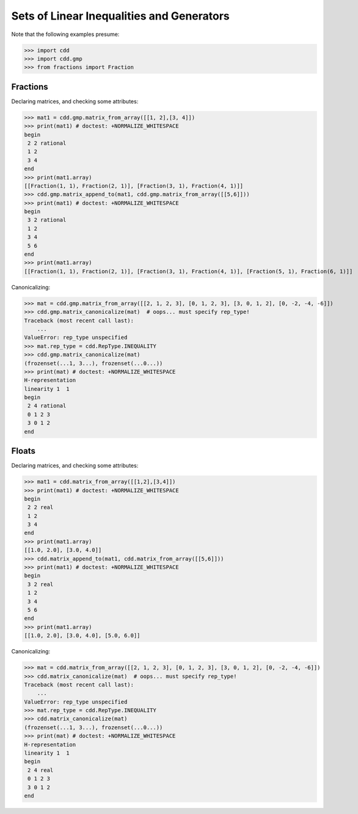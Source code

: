 .. testsetup::

   import cdd
   import cdd.gmp
   from fractions import Fraction

Sets of Linear Inequalities and Generators
==========================================

Note that the following examples presume:

>>> import cdd
>>> import cdd.gmp
>>> from fractions import Fraction

Fractions
~~~~~~~~~

Declaring matrices, and checking some attributes:

>>> mat1 = cdd.gmp.matrix_from_array([[1, 2],[3, 4]])
>>> print(mat1) # doctest: +NORMALIZE_WHITESPACE
begin
 2 2 rational
 1 2
 3 4
end
>>> print(mat1.array)
[[Fraction(1, 1), Fraction(2, 1)], [Fraction(3, 1), Fraction(4, 1)]]
>>> cdd.gmp.matrix_append_to(mat1, cdd.gmp.matrix_from_array([[5,6]]))
>>> print(mat1) # doctest: +NORMALIZE_WHITESPACE
begin
 3 2 rational
 1 2
 3 4
 5 6
end
>>> print(mat1.array)
[[Fraction(1, 1), Fraction(2, 1)], [Fraction(3, 1), Fraction(4, 1)], [Fraction(5, 1), Fraction(6, 1)]]

Canonicalizing:

>>> mat = cdd.gmp.matrix_from_array([[2, 1, 2, 3], [0, 1, 2, 3], [3, 0, 1, 2], [0, -2, -4, -6]])
>>> cdd.gmp.matrix_canonicalize(mat)  # oops... must specify rep_type!
Traceback (most recent call last):
    ...
ValueError: rep_type unspecified
>>> mat.rep_type = cdd.RepType.INEQUALITY
>>> cdd.gmp.matrix_canonicalize(mat)
(frozenset(...1, 3...), frozenset(...0...))
>>> print(mat) # doctest: +NORMALIZE_WHITESPACE
H-representation
linearity 1  1
begin
 2 4 rational
 0 1 2 3
 3 0 1 2
end

Floats
~~~~~~

Declaring matrices, and checking some attributes:

>>> mat1 = cdd.matrix_from_array([[1,2],[3,4]])
>>> print(mat1) # doctest: +NORMALIZE_WHITESPACE
begin
 2 2 real
 1 2
 3 4
end
>>> print(mat1.array)
[[1.0, 2.0], [3.0, 4.0]]
>>> cdd.matrix_append_to(mat1, cdd.matrix_from_array([[5,6]]))
>>> print(mat1) # doctest: +NORMALIZE_WHITESPACE
begin
 3 2 real
 1 2
 3 4
 5 6
end
>>> print(mat1.array)
[[1.0, 2.0], [3.0, 4.0], [5.0, 6.0]]

Canonicalizing:

>>> mat = cdd.matrix_from_array([[2, 1, 2, 3], [0, 1, 2, 3], [3, 0, 1, 2], [0, -2, -4, -6]])
>>> cdd.matrix_canonicalize(mat)  # oops... must specify rep_type!
Traceback (most recent call last):
    ...
ValueError: rep_type unspecified
>>> mat.rep_type = cdd.RepType.INEQUALITY
>>> cdd.matrix_canonicalize(mat)
(frozenset(...1, 3...), frozenset(...0...))
>>> print(mat) # doctest: +NORMALIZE_WHITESPACE
H-representation
linearity 1  1
begin
 2 4 real
 0 1 2 3
 3 0 1 2
end
